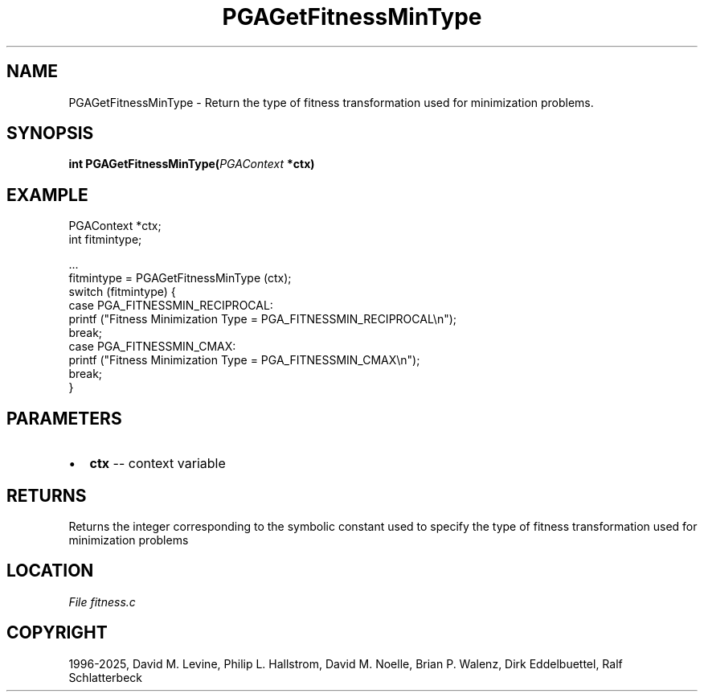 .\" Man page generated from reStructuredText.
.
.
.nr rst2man-indent-level 0
.
.de1 rstReportMargin
\\$1 \\n[an-margin]
level \\n[rst2man-indent-level]
level margin: \\n[rst2man-indent\\n[rst2man-indent-level]]
-
\\n[rst2man-indent0]
\\n[rst2man-indent1]
\\n[rst2man-indent2]
..
.de1 INDENT
.\" .rstReportMargin pre:
. RS \\$1
. nr rst2man-indent\\n[rst2man-indent-level] \\n[an-margin]
. nr rst2man-indent-level +1
.\" .rstReportMargin post:
..
.de UNINDENT
. RE
.\" indent \\n[an-margin]
.\" old: \\n[rst2man-indent\\n[rst2man-indent-level]]
.nr rst2man-indent-level -1
.\" new: \\n[rst2man-indent\\n[rst2man-indent-level]]
.in \\n[rst2man-indent\\n[rst2man-indent-level]]u
..
.TH "PGAGetFitnessMinType" "3" "2025-04-19" "" "PGAPack"
.SH NAME
PGAGetFitnessMinType \- Return the type of fitness transformation used for minimization problems. 
.SH SYNOPSIS
.B int PGAGetFitnessMinType(\fI\%PGAContext\fP *ctx) 
.sp
.SH EXAMPLE
.sp
.EX
PGAContext *ctx;
int fitmintype;

\&...
fitmintype = PGAGetFitnessMinType (ctx);
switch (fitmintype) {
case PGA_FITNESSMIN_RECIPROCAL:
    printf (\(dqFitness Minimization Type = PGA_FITNESSMIN_RECIPROCAL\en\(dq);
    break;
case PGA_FITNESSMIN_CMAX:
    printf (\(dqFitness Minimization Type = PGA_FITNESSMIN_CMAX\en\(dq);
    break;
}
.EE

 
.SH PARAMETERS
.IP \(bu 2
\fBctx\fP \-\- context variable 
.SH RETURNS
Returns the integer corresponding to the symbolic constant used to specify the type of fitness transformation used for minimization problems
.SH LOCATION
\fI\%File fitness.c\fP
.SH COPYRIGHT
1996-2025, David M. Levine, Philip L. Hallstrom, David M. Noelle, Brian P. Walenz, Dirk Eddelbuettel, Ralf Schlatterbeck
.\" Generated by docutils manpage writer.
.
